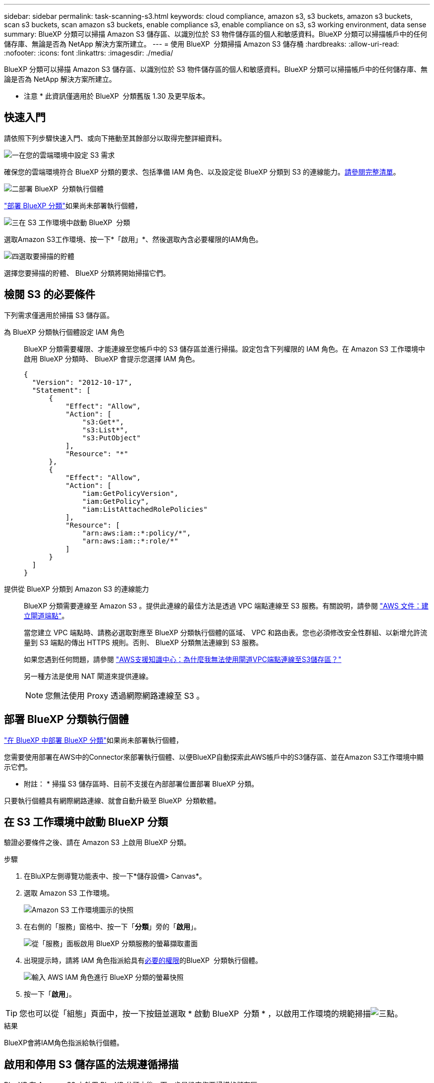 ---
sidebar: sidebar 
permalink: task-scanning-s3.html 
keywords: cloud compliance, amazon s3, s3 buckets, amazon s3 buckets, scan s3 buckets, scan amazon s3 buckets, enable compliance s3, enable compliance on s3, s3 working environment, data sense 
summary: BlueXP 分類可以掃描 Amazon S3 儲存區、以識別位於 S3 物件儲存區的個人和敏感資料。BlueXP 分類可以掃描帳戶中的任何儲存庫、無論是否為 NetApp 解決方案所建立。 
---
= 使用 BlueXP  分類掃描 Amazon S3 儲存桶
:hardbreaks:
:allow-uri-read: 
:nofooter: 
:icons: font
:linkattrs: 
:imagesdir: ./media/


[role="lead"]
BlueXP 分類可以掃描 Amazon S3 儲存區、以識別位於 S3 物件儲存區的個人和敏感資料。BlueXP 分類可以掃描帳戶中的任何儲存庫、無論是否為 NetApp 解決方案所建立。

[]
====
* 注意 * 此資訊僅適用於 BlueXP  分類舊版 1.30 及更早版本。

====


== 快速入門

請依照下列步驟快速入門、或向下捲動至其餘部分以取得完整詳細資料。

.image:https://raw.githubusercontent.com/NetAppDocs/common/main/media/number-1.png["一"]在您的雲端環境中設定 S3 需求
[role="quick-margin-para"]
確保您的雲端環境符合 BlueXP 分類的要求、包括準備 IAM 角色、以及設定從 BlueXP 分類到 S3 的連線能力。<<檢閱 S3 的必要條件,請參閱完整清單>>。

.image:https://raw.githubusercontent.com/NetAppDocs/common/main/media/number-2.png["二"]部署 BlueXP  分類執行個體
[role="quick-margin-para"]
link:task-deploy-cloud-compliance.html["部署 BlueXP 分類"^]如果尚未部署執行個體，

.image:https://raw.githubusercontent.com/NetAppDocs/common/main/media/number-3.png["三"]在 S3 工作環境中啟動 BlueXP  分類
[role="quick-margin-para"]
選取Amazon S3工作環境、按一下*「啟用」*、然後選取內含必要權限的IAM角色。

.image:https://raw.githubusercontent.com/NetAppDocs/common/main/media/number-4.png["四"]選取要掃描的貯體
[role="quick-margin-para"]
選擇您要掃描的貯體、 BlueXP 分類將開始掃描它們。



== 檢閱 S3 的必要條件

下列需求僅適用於掃描 S3 儲存區。

[[policy-requirements]]
為 BlueXP 分類執行個體設定 IAM 角色:: BlueXP 分類需要權限、才能連線至您帳戶中的 S3 儲存區並進行掃描。設定包含下列權限的 IAM 角色。在 Amazon S3 工作環境中啟用 BlueXP 分類時、 BlueXP 會提示您選擇 IAM 角色。
+
--
[source, json]
----
{
  "Version": "2012-10-17",
  "Statement": [
      {
          "Effect": "Allow",
          "Action": [
              "s3:Get*",
              "s3:List*",
              "s3:PutObject"
          ],
          "Resource": "*"
      },
      {
          "Effect": "Allow",
          "Action": [
              "iam:GetPolicyVersion",
              "iam:GetPolicy",
              "iam:ListAttachedRolePolicies"
          ],
          "Resource": [
              "arn:aws:iam::*:policy/*",
              "arn:aws:iam::*:role/*"
          ]
      }
  ]
}
----
--
提供從 BlueXP 分類到 Amazon S3 的連線能力:: BlueXP 分類需要連線至 Amazon S3 。提供此連線的最佳方法是透過 VPC 端點連線至 S3 服務。有關說明，請參閱 https://docs.aws.amazon.com/AmazonVPC/latest/UserGuide/vpce-gateway.html#create-gateway-endpoint["AWS 文件：建立閘道端點"^]。
+
--
當您建立 VPC 端點時、請務必選取對應至 BlueXP 分類執行個體的區域、 VPC 和路由表。您也必須修改安全性群組、以新增允許流量到 S3 端點的傳出 HTTPS 規則。否則、 BlueXP 分類無法連線到 S3 服務。

如果您遇到任何問題，請參閱 https://aws.amazon.com/premiumsupport/knowledge-center/connect-s3-vpc-endpoint/["AWS支援知識中心：為什麼我無法使用閘道VPC端點連線至S3儲存區？"^]

另一種方法是使用 NAT 閘道來提供連線。


NOTE: 您無法使用 Proxy 透過網際網路連線至 S3 。

--




== 部署 BlueXP 分類執行個體

link:task-deploy-cloud-compliance.html["在 BlueXP 中部署 BlueXP 分類"^]如果尚未部署執行個體，

您需要使用部署在AWS中的Connector來部署執行個體、以便BlueXP自動探索此AWS帳戶中的S3儲存區、並在Amazon S3工作環境中顯示它們。

* 附註： * 掃描 S3 儲存區時、目前不支援在內部部署位置部署 BlueXP 分類。

只要執行個體具有網際網路連線、就會自動升級至 BlueXP  分類軟體。



== 在 S3 工作環境中啟動 BlueXP 分類

驗證必要條件之後、請在 Amazon S3 上啟用 BlueXP 分類。

.步驟
. 在BluXP左側導覽功能表中、按一下*儲存設備> Canvas*。
. 選取 Amazon S3 工作環境。
+
image:screenshot_s3_we.gif["Amazon S3 工作環境圖示的快照"]

. 在右側的「服務」窗格中、按一下「*分類*」旁的「*啟用*」。
+
image:screenshot_s3_enable_compliance.png["從「服務」面板啟用 BlueXP 分類服務的螢幕擷取畫面"]

. 出現提示時，請將 IAM 角色指派給具有<<檢閱 S3 的必要條件,必要的權限>>的BlueXP  分類執行個體。
+
image:screenshot_s3_compliance_iam_role.png["輸入 AWS IAM 角色進行 BlueXP 分類的螢幕快照"]

. 按一下「*啟用*」。



TIP: 您也可以從「組態」頁面中，按一下按鈕並選取 * 啟動 BlueXP  分類 * ，以啟用工作環境的規範掃描image:screenshot_gallery_options.gif["三點"]。

.結果
BlueXP會將IAM角色指派給執行個體。



== 啟用和停用 S3 儲存區的法規遵循掃描

BlueXP 在 Amazon S3 上啟用 BlueXP 分類之後、下一步是設定您要掃描的儲存區。

當在AWS帳戶中執行的BlueXP具有您要掃描的S3儲存區時、它會探索這些儲存區、並在Amazon S3工作環境中顯示它們。

BlueXP  分類也可以<<從其他 AWS 帳戶掃描儲存區,掃描位於不同 AWS 帳戶中的 S3 儲存區>>。

.步驟
. 選取 Amazon S3 工作環境。
. 在右側的「服務」窗格中、按一下「*設定桶」。
+
image:screenshot_s3_configure_buckets.png["按一下「 Configure boose 」（設定儲存庫）以選擇您要掃描的 S3 儲存區的快照"]

. 在您的庫位上啟用純對應掃描、或是對應和分類掃描。
+
image:screenshot_s3_select_buckets.png["選取您要掃描的 S3 儲存區的快照"]

+
[cols="45,45"]
|===
| 至： | 請執行下列動作： 


| 在儲存區上啟用僅對應掃描 | 按一下*地圖* 


| 啟用庫位的完整掃描 | 按一下*地圖與分類* 


| 停用儲存區上的掃描 | 按一下「*關*」 
|===


.結果
BlueXP 分類會開始掃描您啟用的 S3 儲存區。如果有任何錯誤、它們會顯示在「 Status （狀態）」欄中、以及修正錯誤所需的動作。



== 從其他 AWS 帳戶掃描儲存區

您可以從該帳戶指派角色來存取現有的 BlueXP 分類執行個體、來掃描位於不同 AWS 帳戶下的 S3 儲存區。

.步驟
. 前往您要掃描 S3 儲存區的目標 AWS 帳戶、然後選取 * 其他 AWS 帳戶 * 來建立 IAM 角色。
+
image:screenshot_iam_create_role.gif["用來建立IAM角色的AWS頁面快照。"]

+
請務必執行下列動作：

+
** 輸入 BlueXP 分類執行個體所在帳戶的 ID 。
** 將 * 最大 CLI/API 工作階段持續時間 * 從 1 小時變更為 12 小時、並儲存變更。
** 附加 BlueXP 分類 IAM 原則。請確定它擁有所需的權限。
+
[source, json]
----
{
  "Version": "2012-10-17",
  "Statement": [
      {
          "Effect": "Allow",
          "Action": [
              "s3:Get*",
              "s3:List*",
              "s3:PutObject"
          ],
          "Resource": "*"
      },
  ]
}
----


. 移至 BlueXP 分類執行個體所在的來源 AWS 帳戶、然後選取附加至執行個體的 IAM 角色。
+
.. 將 * 最大 CLI/API 工作階段持續時間 * 從 1 小時變更為 12 小時、並儲存變更。
.. 按一下「 * 附加原則 * 」、然後按一下「 * 建立原則 * 」。
.. 建立包含「STS:AssumeRole」動作的原則、並指定您在目標帳戶中所建立角色的ARN。
+
[source, json]
----
{
    "Version": "2012-10-17",
    "Statement": [
        {
            "Effect": "Allow",
            "Action": "sts:AssumeRole",
            "Resource": "arn:aws:iam::<ADDITIONAL-ACCOUNT-ID>:role/<ADDITIONAL_ROLE_NAME>"
        },
        {
            "Effect": "Allow",
            "Action": [
                "iam:GetPolicyVersion",
                "iam:GetPolicy",
                "iam:ListAttachedRolePolicies"
            ],
            "Resource": [
                "arn:aws:iam::*:policy/*",
                "arn:aws:iam::*:role/*"
            ]
        }
    ]
}
----
+
BlueXP 分類執行個體設定檔帳戶現在可以存取額外的 AWS 帳戶。



. 移至「* Amazon S3 Configuration *」頁面、隨即顯示新的AWS帳戶。請注意、 BlueXP 分類可能需要幾分鐘的時間、才能同步新帳戶的工作環境並顯示此資訊。
+
image:screenshot_activate_and_select_buckets.png["顯示如何啟動 BlueXP 分類的螢幕擷取畫面。"]

. 按一下 * 啟動 BlueXP 分類與選取庫位 * 、然後選取您要掃描的庫位。


.結果
BlueXP 分類會開始掃描您啟用的新 S3 儲存區。
